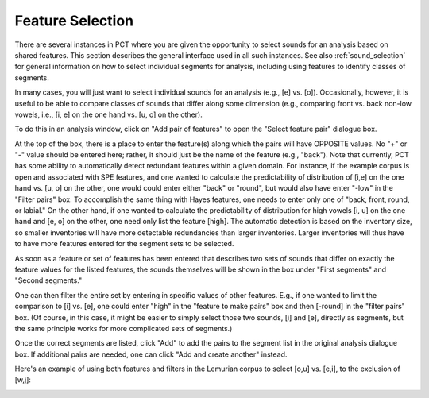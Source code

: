 .. _feature_selection:

*****************
Feature Selection
*****************

There are several instances in PCT where you are given the opportunity to
select sounds for an analysis based on shared features. This section describes
the general interface used in all such instances. See also :ref:`sound_selection`
for general information on how to select individual segments for analysis,
including using features to identify classes of segments.

In many cases, you will just want to select individual sounds for an analysis
(e.g., [e] vs. [o]). Occasionally, however, it is useful to be able to compare
classes of sounds that differ along some dimension (e.g., comparing front vs.
back non-low vowels, i.e., [i, e] on the one hand vs. [u, o] on the other).

To do this in an analysis window, click on "Add pair of features" to open the
"Select feature pair" dialogue box.

At the top of the box, there is a place to enter the feature(s) along
which the pairs will have OPPOSITE values. No "+" or "-" value should be
entered here; rather, it should just be the name of the feature (e.g.,
"back"). Note that currently, PCT has some ability to automatically detect
redundant features within a given domain.
For instance, if the example corpus is open and
associated with SPE features, and one wanted to calculate the predictability
of distribution of [i,e] on the one hand vs. [u, o] on the other, one would
could enter either "back" or "round", but would also have enter "-low" in the "Filter pairs" box.
To accomplish the same thing
with Hayes features, one needs to enter only one of  "back, front, round, or labial."
On the other hand, if one wanted to calculate the predictability of distribution
for high vowels [i, u] on the one hand and [e, o] on the other, one need
only list the feature [high].
The automatic detection is based on the inventory size, so smaller inventories will
have more detectable redundancies than larger inventories.  Larger inventories will thus
have to have more features entered for the segment sets to be selected.

As soon as a feature or set of features has been entered that
describes two sets of sounds that differ on exactly the feature values for
the listed features, the sounds themselves will be shown in the box under
"First segments" and "Second segments."

One can then filter the entire set by entering in specific values of other
features. E.g., if one wanted to limit the comparison to [i] vs. [e],
one could enter "high" in the "feature to make pairs" box and then [-round]
in the "filter pairs" box. (Of course, in this case, it might be easier to
simply select those two sounds, [i] and [e], directly as segments, but the
same principle works for more complicated sets of segments.)

Once the correct segments are listed, click "Add" to add the pairs to the
segment list in the original analysis dialogue box. If additional pairs are
needed, one can click "Add and create another" instead.

Here's an example of using both features and filters in the Lemurian
corpus to select [o,u] vs. [e,i], to the exclusion of [w,j]:

.. image:: static/featurepairselection.png
   :width: 90%
   :align: center

